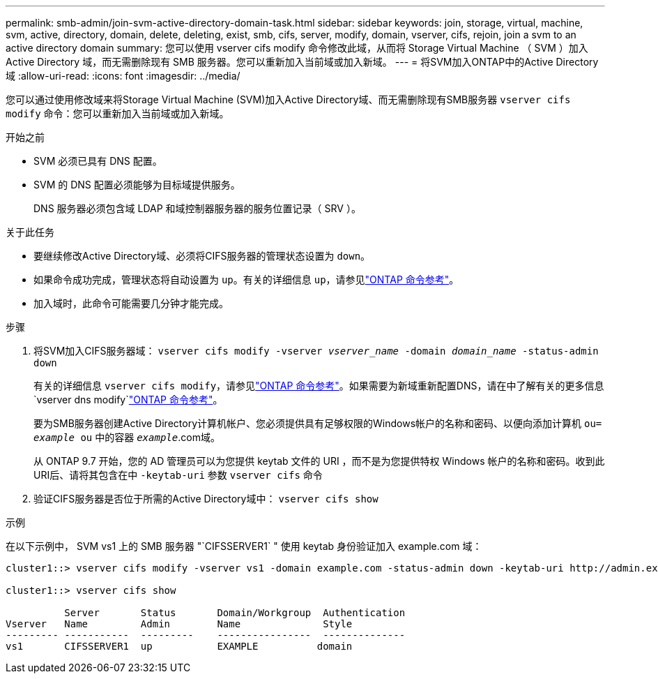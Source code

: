 ---
permalink: smb-admin/join-svm-active-directory-domain-task.html 
sidebar: sidebar 
keywords: join, storage, virtual, machine, svm, active, directory, domain, delete, deleting, exist, smb, cifs, server, modify, domain, vserver, cifs, rejoin, join a svm to an active directory domain 
summary: 您可以使用 vserver cifs modify 命令修改此域，从而将 Storage Virtual Machine （ SVM ）加入 Active Directory 域，而无需删除现有 SMB 服务器。您可以重新加入当前域或加入新域。 
---
= 将SVM加入ONTAP中的Active Directory域
:allow-uri-read: 
:icons: font
:imagesdir: ../media/


[role="lead"]
您可以通过使用修改域来将Storage Virtual Machine (SVM)加入Active Directory域、而无需删除现有SMB服务器 `vserver cifs modify` 命令：您可以重新加入当前域或加入新域。

.开始之前
* SVM 必须已具有 DNS 配置。
* SVM 的 DNS 配置必须能够为目标域提供服务。
+
DNS 服务器必须包含域 LDAP 和域控制器服务器的服务位置记录（ SRV ）。



.关于此任务
* 要继续修改Active Directory域、必须将CIFS服务器的管理状态设置为 `down`。
* 如果命令成功完成，管理状态将自动设置为 `up`。有关的详细信息 `up`，请参见link:https://docs.netapp.com/us-en/ontap-cli/up.html["ONTAP 命令参考"^]。
* 加入域时，此命令可能需要几分钟才能完成。


.步骤
. 将SVM加入CIFS服务器域： `vserver cifs modify -vserver _vserver_name_ -domain _domain_name_ -status-admin down`
+
有关的详细信息 `vserver cifs modify`，请参见link:https://docs.netapp.com/us-en/ontap-cli/vserver-cifs-modify.html["ONTAP 命令参考"^]。如果需要为新域重新配置DNS，请在中了解有关的更多信息 `vserver dns modify`link:https://docs.netapp.com/us-en/ontap-cli/search.html?q=vserver+dns+modify["ONTAP 命令参考"^]。

+
要为SMB服务器创建Active Directory计算机帐户、您必须提供具有足够权限的Windows帐户的名称和密码、以便向添加计算机 `ou= _example_ ou` 中的容器 `_example_`.com域。

+
从 ONTAP 9.7 开始，您的 AD 管理员可以为您提供 keytab 文件的 URI ，而不是为您提供特权 Windows 帐户的名称和密码。收到此URI后、请将其包含在中 `-keytab-uri` 参数 `vserver cifs` 命令

. 验证CIFS服务器是否位于所需的Active Directory域中： `vserver cifs show`


.示例
在以下示例中， SVM vs1 上的 SMB 服务器 "`CIFSSERVER1` " 使用 keytab 身份验证加入 example.com 域：

[listing]
----

cluster1::> vserver cifs modify -vserver vs1 -domain example.com -status-admin down -keytab-uri http://admin.example.com/ontap1.keytab

cluster1::> vserver cifs show

          Server       Status       Domain/Workgroup  Authentication
Vserver   Name         Admin        Name              Style
--------- -----------  ---------    ----------------  --------------
vs1       CIFSSERVER1  up           EXAMPLE          domain
----